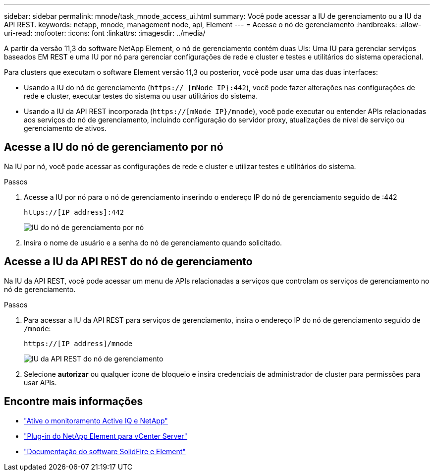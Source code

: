---
sidebar: sidebar 
permalink: mnode/task_mnode_access_ui.html 
summary: Você pode acessar a IU de gerenciamento ou a IU da API REST. 
keywords: netapp, mnode, management node, api, Element 
---
= Acesse o nó de gerenciamento
:hardbreaks:
:allow-uri-read: 
:nofooter: 
:icons: font
:linkattrs: 
:imagesdir: ../media/


[role="lead"]
A partir da versão 11,3 do software NetApp Element, o nó de gerenciamento contém duas UIs: Uma IU para gerenciar serviços baseados EM REST e uma IU por nó para gerenciar configurações de rede e cluster e testes e utilitários do sistema operacional.

Para clusters que executam o software Element versão 11,3 ou posterior, você pode usar uma das duas interfaces:

* Usando a IU do nó de gerenciamento (`https:// [mNode IP}:442`), você pode fazer alterações nas configurações de rede e cluster, executar testes do sistema ou usar utilitários do sistema.
* Usando a IU da API REST incorporada (`https://[mNode IP}/mnode`), você pode executar ou entender APIs relacionadas aos serviços do nó de gerenciamento, incluindo configuração do servidor proxy, atualizações de nível de serviço ou gerenciamento de ativos.




== Acesse a IU do nó de gerenciamento por nó

Na IU por nó, você pode acessar as configurações de rede e cluster e utilizar testes e utilitários do sistema.

.Passos
. Acesse a IU por nó para o nó de gerenciamento inserindo o endereço IP do nó de gerenciamento seguido de :442
+
[listing]
----
https://[IP address]:442
----
+
image::mnode_per_node_442_ui.png[IU do nó de gerenciamento por nó]

. Insira o nome de usuário e a senha do nó de gerenciamento quando solicitado.




== Acesse a IU da API REST do nó de gerenciamento

Na IU da API REST, você pode acessar um menu de APIs relacionadas a serviços que controlam os serviços de gerenciamento no nó de gerenciamento.

.Passos
. Para acessar a IU da API REST para serviços de gerenciamento, insira o endereço IP do nó de gerenciamento seguido de `/mnode`:
+
[listing]
----
https://[IP address]/mnode
----
+
image::mnode_swagger_ui.png[IU da API REST do nó de gerenciamento]

. Selecione *autorizar* ou qualquer ícone de bloqueio e insira credenciais de administrador de cluster para permissões para usar APIs.


[discrete]
== Encontre mais informações

* link:task_mnode_enable_activeIQ.html["Ative o monitoramento Active IQ e NetApp"]
* https://docs.netapp.com/us-en/vcp/index.html["Plug-in do NetApp Element para vCenter Server"^]
* https://docs.netapp.com/us-en/element-software/index.html["Documentação do software SolidFire e Element"]

